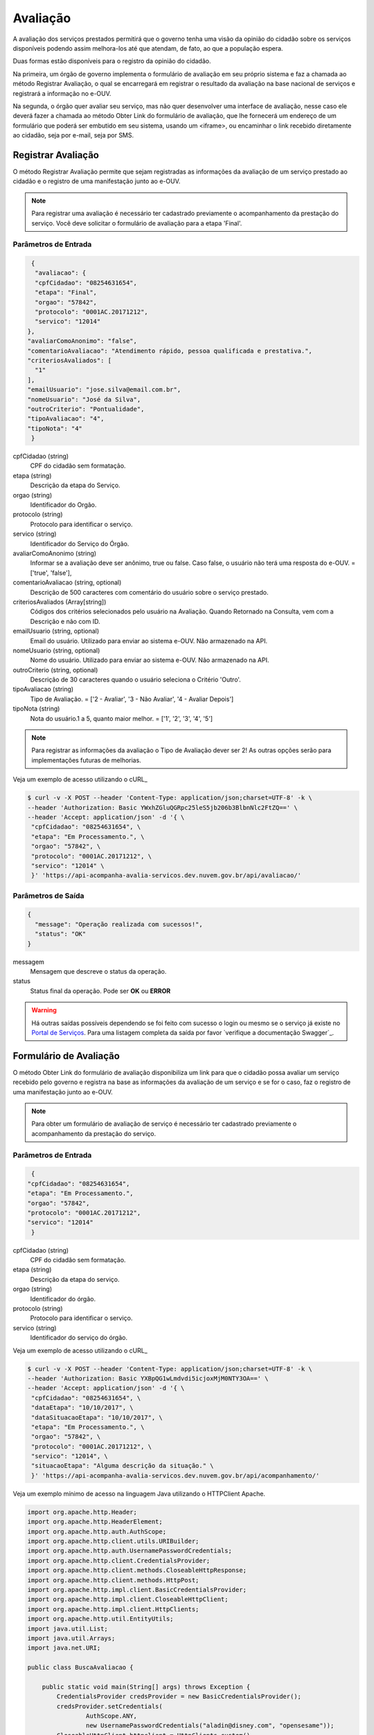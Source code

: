 ﻿Avaliação
**********

A avaliação dos serviços prestados permitirá que o governo tenha uma visão da opinião do cidadão sobre os serviços disponíveis podendo assim melhora-los até que atendam, de fato, ao que a população espera.

Duas formas estão disponíveis para o registro da opinião do cidadão.

Na primeira, um órgão de governo implementa o formulário de avaliação em seu próprio sistema e faz a chamada ao método Registrar Avaliação, o qual se encarregará em registrar o resultado da avaliação na base nacional de serviços e registrará a informação no e-OUV.

Na segunda, o órgão quer avaliar seu serviço, mas não quer desenvolver uma interface de avaliação, nesse caso ele deverá fazer a chamada ao método Obter Link do formulário de avaliação, que lhe fornecerá um endereço de um formulário que poderá ser embutido em seu sistema, usando um <iframe>, ou encaminhar o link recebido diretamente ao cidadão, seja por e-mail, seja por SMS.



Registrar Avaliação
---------------------

O método Registrar Avaliação permite que sejam registradas as informações da avaliação de um serviço prestado ao cidadão e o registro de uma manifestação junto ao e-OUV.

.. note::
   Para registrar uma avaliação é necessário ter cadastrado previamente o acompanhamento da prestação do serviço. Você deve solicitar o formulário de avaliação para a etapa 'Final'.


Parâmetros de Entrada
++++++++++++++++++++++

.. code-block:: json

   {
    "avaliacao": {
    "cpfCidadao": "08254631654",
    "etapa": "Final",
    "orgao": "57842",
    "protocolo": "0001AC.20171212",
    "servico": "12014"
  },
  "avaliarComoAnonimo": "false",
  "comentarioAvaliacao": "Atendimento rápido, pessoa qualificada e prestativa.",
  "criteriosAvaliados": [
    "1"
  ],
  "emailUsuario": "jose.silva@email.com.br",
  "nomeUsuario": "José da Silva",
  "outroCriterio": "Pontualidade",
  "tipoAvaliacao": "4",
  "tipoNota": "4"
   }


cpfCidadao (string)
   CPF do cidadão sem formatação.

etapa (string)
   Descrição da etapa do Serviço.

orgao (string)
   Identificador do Orgão.

protocolo (string)
   Protocolo para identificar o serviço.

servico (string)
   Identificador do Serviço do Órgão.

avaliarComoAnonimo (string)
   Informar se a avaliação deve ser anônimo, true ou false. Caso false, o usuário não terá uma resposta do e-OUV. = ['true', 'false'],

comentarioAvaliacao (string, optional)
   Descrição de 500 caracteres com comentário do usuário sobre o serviço prestado.

criteriosAvaliados (Array[string])
   Códigos dos critérios selecionados pelo usuário na Avaliação. Quando Retornado na Consulta, vem com a Descrição e não com ID.

emailUsuario (string, optional)
   Email do usuário. Utilizado para enviar ao sistema e-OUV. Não armazenado na API.

nomeUsuario (string, optional)
   Nome do usuário. Utilizado para enviar ao sistema e-OUV. Não armazenado na API.

outroCriterio (string, optional)
   Descrição de 30 caracteres quando o usuário seleciona o Critério 'Outro'.

tipoAvaliacao (string)
   Tipo de Avaliação. = ['2 - Avaliar', '3 - Não Avaliar', '4 - Avaliar Depois']

tipoNota (string)
   Nota do usuário.1 a 5, quanto maior melhor. = ['1', '2', '3', '4', '5']


.. note::
   Para registrar as informações da avaliação o Tipo de Avaliação dever ser  2! As outras opções serão para implementações futuras de melhorias.


Veja um exemplo de acesso utilizando o cURL_

.. code-block:: console

    $ curl -v -X POST --header 'Content-Type: application/json;charset=UTF-8' -k \
    --header 'Authorization: Basic YWxhZGluQGRpc25leS5jb206b3BlbnNlc2FtZQ==' \
    --header 'Accept: application/json' -d '{ \
     "cpfCidadao": "08254631654", \
     "etapa": "Em Processamento.", \
     "orgao": "57842", \
     "protocolo": "0001AC.20171212", \
     "servico": "12014" \
     }' 'https://api-acompanha-avalia-servicos.dev.nuvem.gov.br/api/avaliacao/'



Parâmetros de Saída
++++++++++++++++++++++

.. code-block:: json

    {
      "message": "Operação realizada com sucessos!",
      "status": "OK"
    }

messagem
   Mensagem que descreve o status da operação.

status
   Status final da operação. Pode ser **OK** ou **ERROR**

.. warning::
    Há outras saídas possíveis dependendo se foi feito com sucesso o login ou mesmo se o serviço já existe no `Portal de Serviços`_. Para uma listagem completa da saída por favor `verifique a documentação Swagger`_.



Formulário de Avaliação
---------------------

O método Obter Link do formulário de avaliação disponibiliza um link para que o cidadão possa avaliar um serviço recebido pelo governo e registra na base as informações da avaliação de um serviço e se for o caso, faz o registro de uma manifestação junto ao e-OUV.

.. note::
   Para obter um formulário de avaliação de serviço é necessário ter cadastrado previamente o acompanhamento da prestação do serviço.


Parâmetros de Entrada
++++++++++++++++++++++

.. code-block:: json

   {
  "cpfCidadao": "08254631654",
  "etapa": "Em Processamento.",
  "orgao": "57842",
  "protocolo": "0001AC.20171212",
  "servico": "12014"
   }

cpfCidadao (string)
   CPF do cidadão sem formatação.
etapa (string)
   Descrição da etapa do serviço.
orgao (string)
   Identificador do órgão.
protocolo (string)
   Protocolo para identificar o serviço.
servico (string)
   Identificador do serviço do órgão.

Veja um exemplo de acesso utilizando o cURL_

.. code-block:: console

    $ curl -v -X POST --header 'Content-Type: application/json;charset=UTF-8' -k \
    --header 'Authorization: Basic YXBpQG1wLmdvdi5icjoxMjM0NTY3OA==' \
    --header 'Accept: application/json' -d '{ \
     "cpfCidadao": "08254631654", \
     "dataEtapa": "10/10/2017", \
     "dataSituacaoEtapa": "10/10/2017", \
     "etapa": "Em Processamento.", \
     "orgao": "57842", \
     "protocolo": "0001AC.20171212", \
     "servico": "12014", \
     "situacaoEtapa": "Alguma descrição da situação." \
     }' 'https://api-acompanha-avalia-servicos.dev.nuvem.gov.br/api/acompanhamento/'


Veja um exemplo mínimo de acesso na linguagem Java utilizando o HTTPClient Apache.

.. code-block:: java

    import org.apache.http.Header;
    import org.apache.http.HeaderElement;
    import org.apache.http.auth.AuthScope;
    import org.apache.http.client.utils.URIBuilder;
    import org.apache.http.auth.UsernamePasswordCredentials;
    import org.apache.http.client.CredentialsProvider;
    import org.apache.http.client.methods.CloseableHttpResponse;
    import org.apache.http.client.methods.HttpPost;
    import org.apache.http.impl.client.BasicCredentialsProvider;
    import org.apache.http.impl.client.CloseableHttpClient;
    import org.apache.http.impl.client.HttpClients;
    import org.apache.http.util.EntityUtils;
    import java.util.List;
    import java.util.Arrays;
    import java.net.URI;

    public class BuscaAvaliacao {

        public static void main(String[] args) throws Exception {
            CredentialsProvider credsProvider = new BasicCredentialsProvider();
            credsProvider.setCredentials(
                    AuthScope.ANY,
                    new UsernamePasswordCredentials("aladin@disney.com", "opensesame"));
            CloseableHttpClient httpclient = HttpClients.custom()
                    .setDefaultCredentialsProvider(credsProvider)
                    .build();
            try {
                URIBuilder builder = new URIBuilder();
                builder.setScheme("https").setHost("avaliacao.servicos.gov.br")
                    .setPath("/api/avaliacao/formulario")
                    .setParameter("servico", "47")
                    .setParameter("cpfCidadao", "08254631654")
                    .setParameter("protocolo", "0001AC.20171212")
                    .setParameter("orgao", "36802")
                    .setParameter("etapa", "Em Processamento.");

                URI uri = builder.build();
                HttpPost httpPost = new HttpPost(uri);
                System.out.println("----------------------------------------");
                System.out.println("Executando request " + httppost.getRequestLine());
                CloseableHttpResponse response = httpclient.execute(httppost);
                try {
                    System.out.println("----------------------------------------");
                    System.out.println(response.getStatusLine());
                    System.out.println(EntityUtils.toString(response.getEntity()));
                } finally {
                    response.close();
                }
            } finally {
                httpclient.close();
            }
        }
    }

.. attention::
   **Não** está sendo considerado nesse exemplo questões como armazenar no código o login e senha de acesso as APIs. Por favor **utilize as melhores práticas de segurança** para armazenar e gerenciar as senhas.


Parâmetros de Saída
++++++++++++++++++++++

.. code-block:: json

    {
      "message": "Operação realizada com sucessos!",
      "status": "OK"
    }

messagem
   Mensagem que descreve o status da operação.

status
   Status final da operação. Pode ser **OK** ou **ERROR**

.. warning::
    Há outras saídas possíveis dependendo se foi feito com sucesso o login ou mesmo se o serviço já existe no `Portal de Serviços`_. Para uma listagem completa da saída por favor `verifique a documentação Swagger`_.


O link da avaliação levará o cidadão para um formuláro de avaliação como o exibido abaixo:

.. image:: _imagens/formulario.PNG
   :scale: 100 %
   :alt: Formulário de Avaliação de Serviços
   :align: center

.. _`Portal de Serviços`: http://servicos.gov.br
